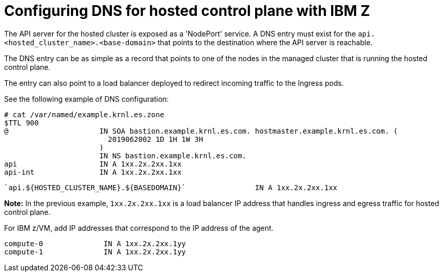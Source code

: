 [#configuring-dns-hosted-control-plane-ibmz]
= Configuring DNS for hosted control plane with IBM Z

The API server for the hosted cluster is exposed as a 'NodePort' service. A DNS entry must exist for the `api.<hosted_cluster_name>.<base-domain>` that points to the destination where the API server is reachable.

The DNS entry can be as simple as a record that points to one of the nodes in the managed cluster that is running the hosted control plane. 

The entry can also point to a load balancer deployed to redirect incoming traffic to the Ingress pods.

See the following example of DNS configuration:

[source,bash]
----
# cat /var/named/example.krnl.es.zone 
$TTL 900
@                     IN SOA bastion.example.krnl.es.com. hostmaster.example.krnl.es.com. (
                        2019062002 1D 1H 1W 3H
                      )
                      IN NS bastion.example.krnl.es.com.
api                   IN A 1xx.2x.2xx.1xx
api-int               IN A 1xx.2x.2xx.1xx
----
----
`api.${HOSTED_CLUSTER_NAME}.${BASEDOMAIN}`                IN A 1xx.2x.2xx.1xx
----

*Note:* In the previous example, `1xx.2x.2xx.1xx` is a load balancer IP address that handles ingress and egress traffic for hosted control plane.

For IBM z/VM, add IP addresses that correspond to the IP address of the agent.

[source,bash]
----
compute-0              IN A 1xx.2x.2xx.1yy
compute-1              IN A 1xx.2x.2xx.1yy
----


